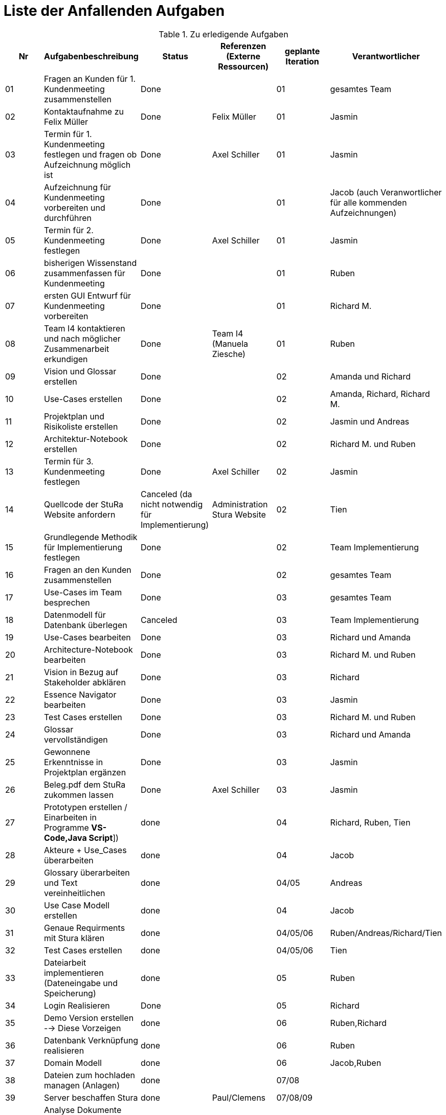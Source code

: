 = Liste der Anfallenden Aufgaben

.Zu erledigende Aufgaben
|===
|*Nr* | *Aufgabenbeschreibung* | *Status* | *Referenzen (Externe Ressourcen)* | *geplante Iteration* | *Verantwortlicher*

|01
|Fragen an Kunden für 1. Kundenmeeting zusammenstellen
|Done
|
|01
|gesamtes Team

|02
|Kontaktaufnahme zu Felix Müller
|Done
|Felix Müller
|01
|Jasmin

|03
|Termin für 1. Kundenmeeting festlegen und fragen ob Aufzeichnung möglich ist
|Done
|Axel Schiller
|01
|Jasmin

|04
|Aufzeichnung für Kundenmeeting vorbereiten und durchführen
|Done
|
|01
|Jacob (auch Veranwortlicher für alle kommenden Aufzeichnungen)

|05
|Termin für 2. Kundenmeeting festlegen
|Done
|Axel Schiller
|01
|Jasmin

|06
|bisherigen Wissenstand zusammenfassen für Kundenmeeting
|Done
|
|01
|Ruben

|07
|ersten GUI Entwurf für Kundenmeeting vorbereiten
|Done
|
|01
|Richard M.

|08
|Team I4 kontaktieren und nach möglicher Zusammenarbeit erkundigen
|Done
|Team I4 (Manuela Ziesche)
|01
|Ruben

|09
|Vision und Glossar erstellen
|Done
|
|02
|Amanda und Richard

|10
|Use-Cases erstellen
|Done
|
|02
|Amanda, Richard, Richard M.

|11
|Projektplan und Risikoliste erstellen
|Done
|
|02
|Jasmin und Andreas

|12
|Architektur-Notebook erstellen
|Done
|
|02
|Richard M. und Ruben

|13
|Termin für 3. Kundenmeeting festlegen
|Done
|Axel Schiller
|02
|Jasmin

|14
|Quellcode der StuRa Website anfordern
|Canceled (da nicht notwendig für Implementierung)
|Administration Stura Website
|02
|Tien

|15
|Grundlegende Methodik für Implementierung festlegen
|Done
|
|02
|Team Implementierung


|16
|Fragen an den Kunden zusammenstellen
|Done
|
|02
|gesamtes Team


|17
|Use-Cases im Team besprechen
|Done
|
|03
|gesamtes Team


|18
|Datenmodell für Datenbank überlegen
|Canceled
|
|03
|Team Implementierung


|19
|Use-Cases bearbeiten
|Done
|
|03
|Richard und Amanda

|20
|Architecture-Notebook bearbeiten
|Done
|
|03
|Richard M. und Ruben  

|21
|Vision in Bezug auf Stakeholder abklären
|Done
|
|03
|Richard

|22
|Essence Navigator bearbeiten
|Done
|
|03
|Jasmin

|23
|Test Cases erstellen
|Done  
|
|03
|Richard M. und Ruben

|24
|Glossar vervollständigen
|Done
|
|03
|Richard und Amanda

|25
|Gewonnene Erkenntnisse in Projektplan ergänzen
|Done
|
|03
|Jasmin

|26
|Beleg.pdf dem StuRa zukommen lassen
|Done
|Axel Schiller
|03
|Jasmin

|27
|Prototypen erstellen / Einarbeiten in Programme [yellow]#*VS-Code,Java Script*#])
|done
|
|04
|Richard, Ruben, Tien

|28
|Akteure + Use_Cases überarbeiten
|done
|
|04
|Jacob

|29
|Glossary überarbeiten und Text vereinheitlichen
|done
|
|04/05
|Andreas

|30
|Use Case Modell erstellen
|done
|
|04
|Jacob

|31
|Genaue Requirments mit Stura klären
|done
|
|04/05/06 
|Ruben/Andreas/Richard/Tien

|32
|Test Cases erstellen
|done
|
|04/05/06
|Tien

|33
|Dateiarbeit implementieren (Dateneingabe und Speicherung)
|done
|
|05
|Ruben

|34
|Login Realisieren
|Done
|
|05
|Richard

|35
|Demo Version erstellen --> Diese Vorzeigen
|done
|
|06
|Ruben,Richard

|36
|Datenbank Verknüpfung realisieren
|done
|
|06
|Ruben

|37
|Domain Modell
|done
|
|06
|Jacob,Ruben

|38
|Dateien zum hochladen managen (Anlagen)
|done
|
|07/08
|

|39
|Server beschaffen Stura
|done
|Paul/Clemens
|07/08/09
|

|40
|Analyse Dokumente überarbeiten (Vision,Use-Cases,ProjectPlan)
|done
|
|07
|Jacob,Andreas,Ruben



|41
|live test Stura
|
|
|09
|
|===